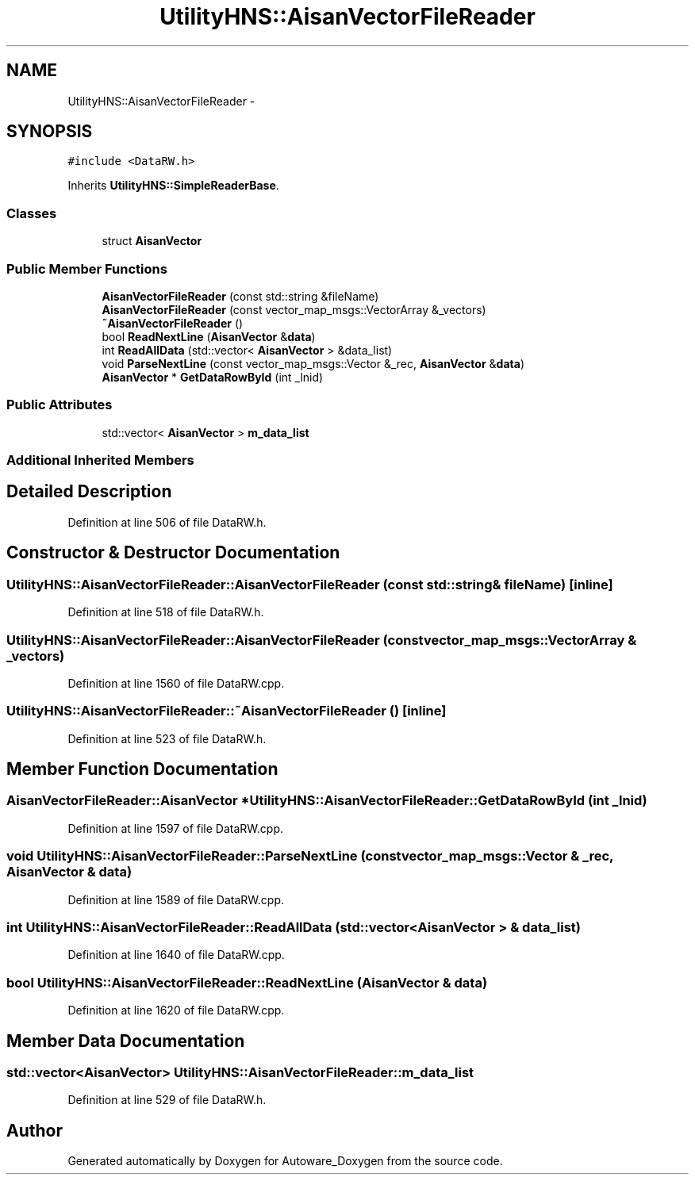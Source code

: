 .TH "UtilityHNS::AisanVectorFileReader" 3 "Fri May 22 2020" "Autoware_Doxygen" \" -*- nroff -*-
.ad l
.nh
.SH NAME
UtilityHNS::AisanVectorFileReader \- 
.SH SYNOPSIS
.br
.PP
.PP
\fC#include <DataRW\&.h>\fP
.PP
Inherits \fBUtilityHNS::SimpleReaderBase\fP\&.
.SS "Classes"

.in +1c
.ti -1c
.RI "struct \fBAisanVector\fP"
.br
.in -1c
.SS "Public Member Functions"

.in +1c
.ti -1c
.RI "\fBAisanVectorFileReader\fP (const std::string &fileName)"
.br
.ti -1c
.RI "\fBAisanVectorFileReader\fP (const vector_map_msgs::VectorArray &_vectors)"
.br
.ti -1c
.RI "\fB~AisanVectorFileReader\fP ()"
.br
.ti -1c
.RI "bool \fBReadNextLine\fP (\fBAisanVector\fP &\fBdata\fP)"
.br
.ti -1c
.RI "int \fBReadAllData\fP (std::vector< \fBAisanVector\fP > &data_list)"
.br
.ti -1c
.RI "void \fBParseNextLine\fP (const vector_map_msgs::Vector &_rec, \fBAisanVector\fP &\fBdata\fP)"
.br
.ti -1c
.RI "\fBAisanVector\fP * \fBGetDataRowById\fP (int _lnid)"
.br
.in -1c
.SS "Public Attributes"

.in +1c
.ti -1c
.RI "std::vector< \fBAisanVector\fP > \fBm_data_list\fP"
.br
.in -1c
.SS "Additional Inherited Members"
.SH "Detailed Description"
.PP 
Definition at line 506 of file DataRW\&.h\&.
.SH "Constructor & Destructor Documentation"
.PP 
.SS "UtilityHNS::AisanVectorFileReader::AisanVectorFileReader (const std::string & fileName)\fC [inline]\fP"

.PP
Definition at line 518 of file DataRW\&.h\&.
.SS "UtilityHNS::AisanVectorFileReader::AisanVectorFileReader (const vector_map_msgs::VectorArray & _vectors)"

.PP
Definition at line 1560 of file DataRW\&.cpp\&.
.SS "UtilityHNS::AisanVectorFileReader::~AisanVectorFileReader ()\fC [inline]\fP"

.PP
Definition at line 523 of file DataRW\&.h\&.
.SH "Member Function Documentation"
.PP 
.SS "\fBAisanVectorFileReader::AisanVector\fP * UtilityHNS::AisanVectorFileReader::GetDataRowById (int _lnid)"

.PP
Definition at line 1597 of file DataRW\&.cpp\&.
.SS "void UtilityHNS::AisanVectorFileReader::ParseNextLine (const vector_map_msgs::Vector & _rec, \fBAisanVector\fP & data)"

.PP
Definition at line 1589 of file DataRW\&.cpp\&.
.SS "int UtilityHNS::AisanVectorFileReader::ReadAllData (std::vector< \fBAisanVector\fP > & data_list)"

.PP
Definition at line 1640 of file DataRW\&.cpp\&.
.SS "bool UtilityHNS::AisanVectorFileReader::ReadNextLine (\fBAisanVector\fP & data)"

.PP
Definition at line 1620 of file DataRW\&.cpp\&.
.SH "Member Data Documentation"
.PP 
.SS "std::vector<\fBAisanVector\fP> UtilityHNS::AisanVectorFileReader::m_data_list"

.PP
Definition at line 529 of file DataRW\&.h\&.

.SH "Author"
.PP 
Generated automatically by Doxygen for Autoware_Doxygen from the source code\&.

